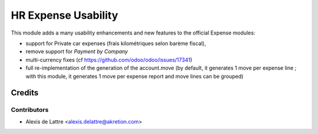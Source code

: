 ====================
HR Expense Usability
====================

This module adds a many usability enhancements and new features to the official Expense modules:

* support for Private car expenses (frais kilométriques selon barème fiscal),
* remove support for *Payment by Company*
* multi-currency fixes (cf https://github.com/odoo/odoo/issues/17341)
* full re-implementation of the generation of the account.move (by default, it generates 1 move per expense line ; with this module, it generates 1 move per expense report and move lines can be grouped)

Credits
=======

Contributors
------------

* Alexis de Lattre <alexis.delattre@akretion.com>
